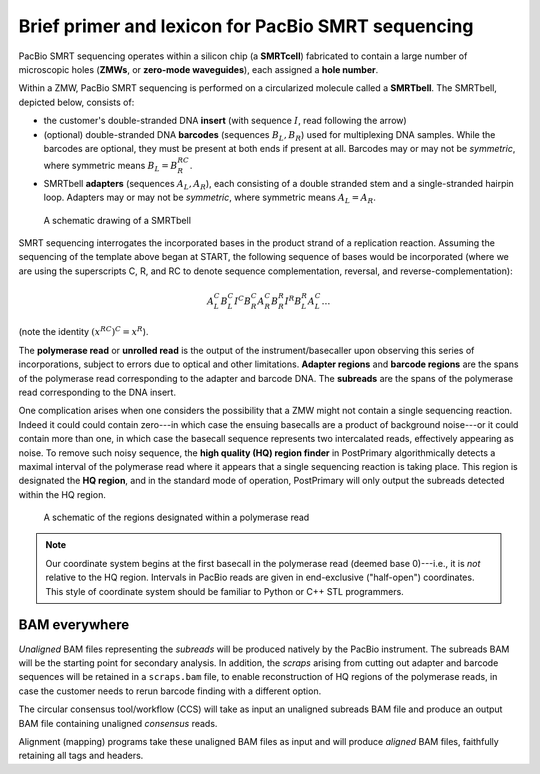 Brief primer and lexicon for PacBio SMRT sequencing
===================================================

PacBio SMRT sequencing operates within a silicon chip (a **SMRTcell**)
fabricated to contain a large number of microscopic holes (**ZMWs**,
or **zero-mode waveguides**), each assigned a **hole number**.

Within a ZMW, PacBio SMRT sequencing is performed on a circularized
molecule called a **SMRTbell**. The SMRTbell, depicted below, consists
of:

- the customer's double-stranded DNA **insert** (with sequence
  :math:`I`, read following the arrow)
- (optional) double-stranded DNA **barcodes** (sequences :math:`B_L,
  B_R`) used for multiplexing DNA samples.  While the barcodes are
  optional, they must be present at both ends if present at all.
  Barcodes may or may not be *symmetric*, where symmetric means
  :math:`B_L = B_R^{RC}`.
- SMRTbell **adapters** (sequences :math:`A_L, A_R`), each consisting
  of a double stranded stem and a single-stranded hairpin loop.
  Adapters may or may not be *symmetric*, where symmetric means
  :math:`A_L = A_R`.


.. figure:: img/smrtbell.*
   :width: 100%

   A schematic drawing of a SMRTbell

SMRT sequencing interrogates the incorporated bases in the product
strand of a replication reaction.  Assuming the sequencing of the
template above began at START, the following sequence of bases would
be incorporated (where we are using the superscripts C, R, and RC to
denote sequence complementation, reversal, and
reverse-complementation):

.. math::

   A_L^C B_L^C I^C B_R^C A_R^C B_R^R I^R B_L^R A_L^C \ldots

(note the identity :math:`(x^{RC})^C = x^R`).

The **polymerase read** or **unrolled read** is the output of the
instrument/basecaller upon observing this series of incorporations,
subject to errors due to optical and other limitations.  **Adapter
regions** and **barcode regions** are the spans of the polymerase read
corresponding to the adapter and barcode DNA.  The **subreads** are
the spans of the polymerase read corresponding to the DNA insert.

One complication arises when one considers the possibility that a ZMW
might not contain a single sequencing reaction.  Indeed it could could
contain zero---in which case the ensuing basecalls are a product of
background noise---or it could contain more than one, in which case
the basecall sequence represents two intercalated reads, effectively
appearing as noise.  To remove such noisy sequence, the **high quality
(HQ) region finder** in PostPrimary algorithmically detects a maximal
interval of the polymerase read where it appears that a single
sequencing reaction is taking place.  This region is designated the
**HQ region**, and in the standard mode of operation, PostPrimary will
only output the subreads detected within the HQ region.

.. figure:: img/zmwread.*
   :width: 100%

   A schematic of the regions designated within a polymerase read

.. note::
   Our coordinate system begins at the first basecall in the
   polymerase read (deemed base 0)---i.e., it is *not* relative to the
   HQ region.  Intervals in PacBio reads are given in end-exclusive
   ("half-open") coordinates.  This style of coordinate system should
   be familiar to Python or C++ STL programmers.


BAM everywhere
--------------

*Unaligned* BAM files representing the *subreads* will be produced
natively by the PacBio instrument.  The subreads BAM will be the
starting point for secondary analysis.  In addition, the *scraps*
arising from cutting out adapter and barcode sequences will be
retained in a ``scraps.bam`` file, to enable reconstruction of HQ
regions of the polymerase reads, in case the customer needs to rerun
barcode finding with a different option.

The circular consensus tool/workflow (CCS) will take as input an
unaligned subreads BAM file and produce an output BAM file containing
unaligned *consensus* reads.

Alignment (mapping) programs take these unaligned BAM files as input
and will produce *aligned* BAM files, faithfully retaining all tags
and headers.
